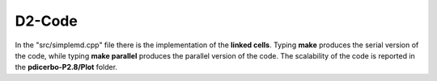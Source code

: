 D2-Code
=============

In the "src/simplemd.cpp" file there is the implementation of the **linked cells**. Typing **make** produces
the serial version of the code, while typing **make parallel** produces the parallel version of the
code. The scalability of the code is reported in the **pdicerbo-P2.8/Plot** folder.
